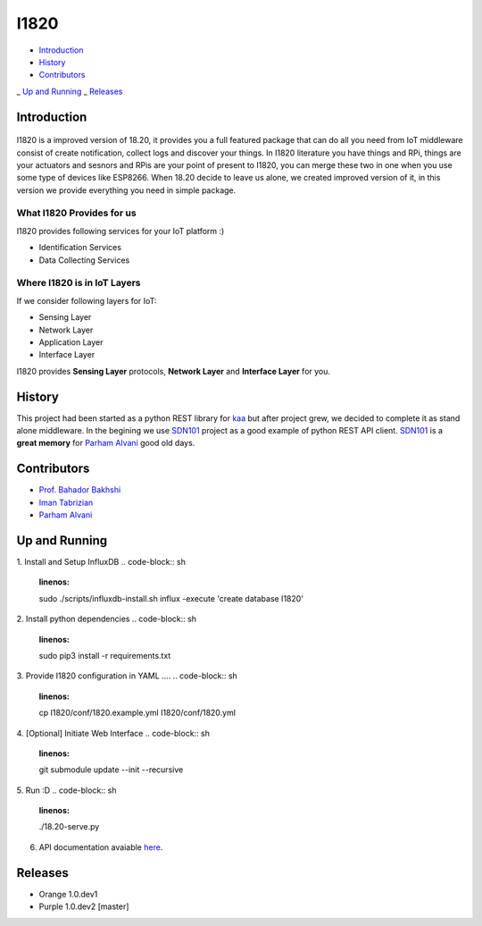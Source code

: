 I1820
==============================================================================
- `Introduction`_
- `History`_
- `Contributors`_
_ `Up and Running`_
_ `Releases`_

Introduction
------------------------------------------------------------------------------


.. figure:: http://aolab.github.io/documentation/architecture/I1820.jpg
   :alt: I1820 in AoLab IoT Architecture
   :align: center

I1820 is a improved version of 18.20, it provides you a full featured package
that can do all you need from IoT middleware consist of create notification,
collect logs and discover your things.
In I1820 literature you have things and RPi, things are your actuators and
sesnors and RPis are your point of present to I1820, you can merge these
two in one when you use some type of devices like ESP8266.
When 18.20 decide to leave us alone, we created improved version of it,
in this version we provide everything you need in simple package.

What I1820 Provides for us
^^^^^^^^^^^^^^^^^^^^^^^^^^^^^^^^^^^^^^^^^^^^^^^^^^^^^^^^^^^^^^^^^^^^^^^^^^^^^^
I1820 provides following services for your IoT platform :)

* Identification Services
* Data Collecting Services

Where I1820 is in IoT Layers
^^^^^^^^^^^^^^^^^^^^^^^^^^^^^^^^^^^^^^^^^^^^^^^^^^^^^^^^^^^^^^^^^^^^^^^^^^^^^^
If we consider following layers for IoT:

* Sensing Layer
* Network Layer
* Application Layer
* Interface Layer

I1820 provides **Sensing Layer** protocols, **Network Layer**
and **Interface Layer** for you.


History
------------------------------------------------------------------------------
This project had been started as a python REST library for `kaa`_ but after
project grew, we decided to complete it as stand alone middleware. In the
begining we use `SDN101`_ project as a good example of python REST API client.
`SDN101`_ is a **great memory** for `Parham Alvani`_ good old days.

.. _kaa: http://kaaproject.org/
.. _SDN101: github.com/eljalalpour/SDN101

Contributors
------------------------------------------------------------------------------
* `Prof. Bahador Bakhshi`_
* `Iman Tabrizian`_
* `Parham Alvani`_

.. _`Parham Alvani`: http://1995parham.github.io/
.. _`Iman Tabrizian`: https://github.com/Tabrizian
.. _`Prof. Bahador Bakhshi`: http://ceit.aut.ac.ir/~bakhshis/

Up and Running
------------------------------------------------------------------------------
1. Install and Setup InfluxDB
.. code-block:: sh
   :linenos:

   sudo ./scripts/influxdb-install.sh
   influx -execute 'create database I1820'

2. Install python dependencies
.. code-block:: sh
   :linenos:

   sudo pip3 install -r requirements.txt

3. Provide I1820 configuration in YAML ....
.. code-block:: sh
   :linenos:

   cp I1820/conf/1820.example.yml I1820/conf/1820.yml

4. [Optional] Initiate Web Interface
.. code-block:: sh
   :linenos:

   git submodule update --init --recursive

5. Run :D
.. code-block:: sh
   :linenos:

   ./18.20-serve.py

6. API documentation avaiable `here <http://aolab.github.io/I1820-Documentation>`_.

Releases
------------------------------------------------------------------------------
* Orange 1.0.dev1
* Purple 1.0.dev2 [master]

